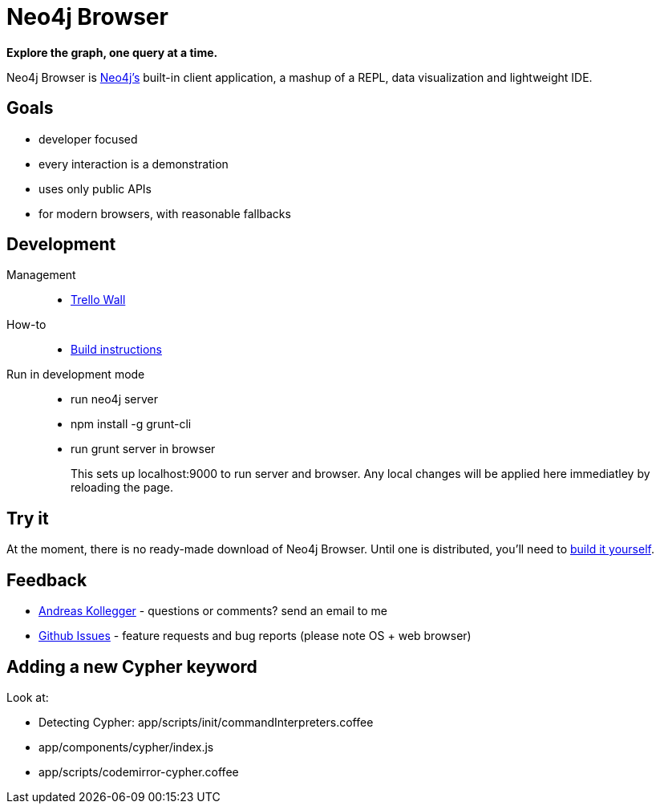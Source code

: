 = Neo4j Browser =

*Explore the graph, one query at a time.* 

Neo4j Browser is http://github.com/neo4j/neo4j/[Neo4j's] built-in client application, a mashup of a REPL, data visualization and lightweight IDE.

== Goals ==

* developer focused
* every interaction is a demonstration
* uses only public APIs
* for modern browsers, with reasonable fallbacks

== Development ==

Management::

  * https://trello.com/b/3QpahIAK/team-pop[Trello Wall]

How-to::

  * https://github.com/neo4j/neo4j-browser/wiki/Build[Build instructions]

Run in development mode::

  * run neo4j server
  * npm install -g grunt-cli
  * run grunt server in browser
+
This sets up localhost:9000 to run server and browser. Any local changes will be applied here immediatley by reloading the page.

== Try it ==

At the moment, there is no ready-made download of Neo4j Browser. Until one is distributed, you'll need to http://github.com/neo4j/neo4j-browser/wiki/Build[build it yourself].

== Feedback ==

* mailto:andreas@neotechnology.com[Andreas Kollegger] - questions or comments? send an email to me
* https://github.com/neo4j/neo4j-browser/issues?milestone=2&state=open[Github Issues] - feature requests and bug reports (please note OS + web browser)

== Adding a new Cypher keyword ==

Look at:

* Detecting Cypher: app/scripts/init/commandInterpreters.coffee
* app/components/cypher/index.js
* app/scripts/codemirror-cypher.coffee
